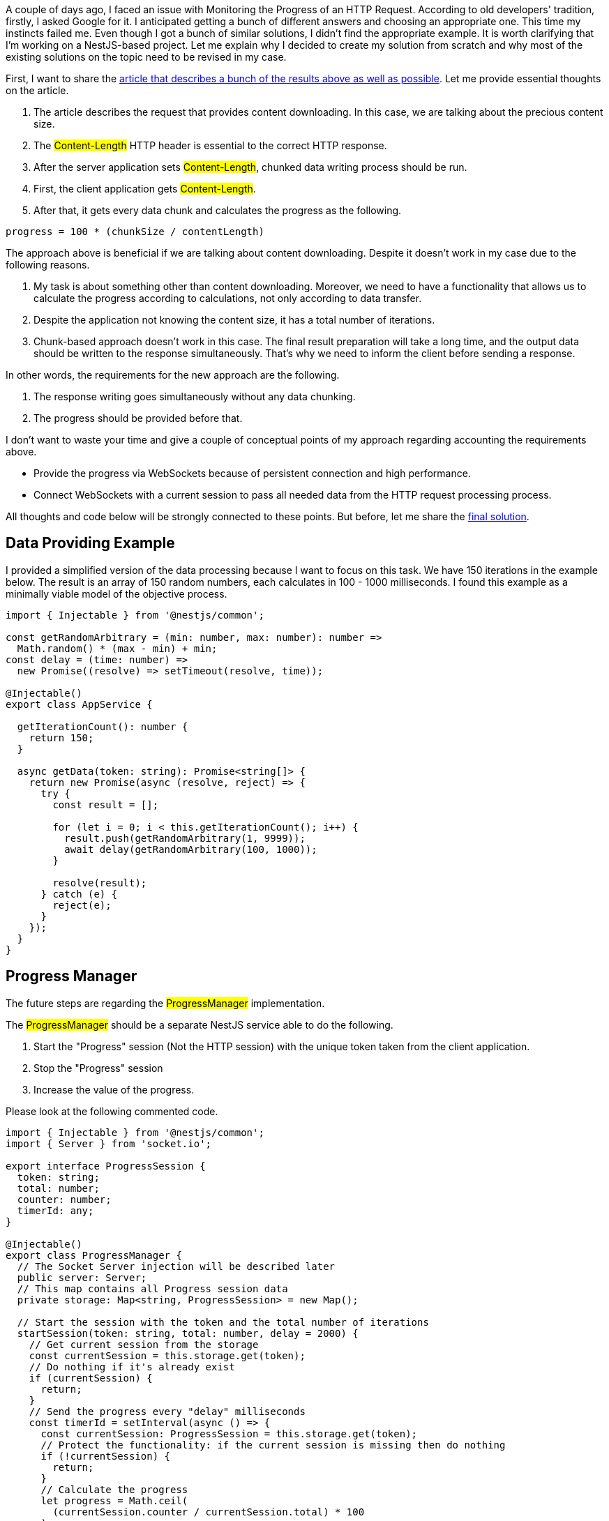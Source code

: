 A couple of days ago, I faced an issue with Monitoring the Progress of an HTTP Request. According to old developers' tradition, firstly, I asked Google for it. I anticipated getting a bunch of different answers and choosing an appropriate one. This time my instincts failed me. Even though I got a bunch of similar solutions, I didn't find the appropriate example. It is worth clarifying that I'm working on a NestJS-based project. Let me explain why I decided to create my solution from scratch and why most of the existing solutions on the topic need to be revised in my case.

First, I want to share the https://dev.to/tqbit/how-to-monitor-the-progress-of-a-javascript-fetch-request-and-cancel-it-on-demand-107f[article that describes a bunch of the results above as well as possible, window=_blank]. Let me provide essential thoughts on the article.

1. The article describes the request that provides content downloading. In this case, we are talking about the precious content size. +
2. The #Content-Length# HTTP header is essential to the correct HTTP response. +
3. After the server application sets #Content-Length#, chunked data writing process should be run. +
4. First, the client application gets #Content-Length#. +
5. After that, it gets every data chunk and calculates the progress as the following.

[,js]
----
progress = 100 * (chunkSize / contentLength)
----

The approach above is beneficial if we are talking about content downloading. Despite it doesn't work in my case due to the following reasons.

1. My task is about something other than content downloading. Moreover, we need to have a functionality that allows us to calculate the progress according to calculations, not only according to data transfer. +
2. Despite the application not knowing the content size, it has a total number of iterations. +
3. Chunk-based approach doesn't work in this case. The final result preparation will take a long time, and the output data should be written to the response simultaneously. That's why we need to inform the client before sending a response.

In other words, the requirements for the new approach are the following.

1. The response writing goes simultaneously without any data chunking. +
2. The progress should be provided before that. +

I don't want to waste your time and give a couple of conceptual points of my approach regarding accounting the requirements above.

* Provide the progress via WebSockets because of persistent connection and high performance.
* Connect WebSockets with a current session to pass all needed data from the HTTP request processing process.

All thoughts and code below will be strongly connected to these points. But before, let me share the https://github.com/buchslava/nest-request-progress[final solution, window=_blank].

== Data Providing Example

I provided a simplified version of the data processing because I want to focus on this task. We have 150 iterations in the example below. The result is an array of 150 random numbers, each calculates in 100 - 1000 milliseconds. I found this example as a minimally viable model of the objective process.

[, js]
----
import { Injectable } from '@nestjs/common';

const getRandomArbitrary = (min: number, max: number): number =>
  Math.random() * (max - min) + min;
const delay = (time: number) =>
  new Promise((resolve) => setTimeout(resolve, time));

@Injectable()
export class AppService {

  getIterationCount(): number {
    return 150;
  }

  async getData(token: string): Promise<string[]> {
    return new Promise(async (resolve, reject) => {
      try {
        const result = [];

        for (let i = 0; i < this.getIterationCount(); i++) {
          result.push(getRandomArbitrary(1, 9999));
          await delay(getRandomArbitrary(100, 1000));
        }

        resolve(result);
      } catch (e) {
        reject(e);
      }
    });
  }
}
----

== Progress Manager
The future steps are regarding the #ProgressManager# implementation.

The #ProgressManager# should be a separate NestJS service able to do the following.

1. Start the "Progress" session (Not the HTTP session) with the unique token taken from the client application. +
2. Stop the "Progress" session +
3. Increase the value of the progress. +

Please look at the following commented code.
[, js]
----
import { Injectable } from '@nestjs/common';
import { Server } from 'socket.io';

export interface ProgressSession {
  token: string;
  total: number;
  counter: number;
  timerId: any;
}

@Injectable()
export class ProgressManager {
  // The Socket Server injection will be described later
  public server: Server;
  // This map contains all Progress session data
  private storage: Map<string, ProgressSession> = new Map();

  // Start the session with the token and the total number of iterations
  startSession(token: string, total: number, delay = 2000) {
    // Get current session from the storage
    const currentSession = this.storage.get(token);
    // Do nothing if it's already exist
    if (currentSession) {
      return;
    }
    // Send the progress every "delay" milliseconds
    const timerId = setInterval(async () => {
      const currentSession: ProgressSession = this.storage.get(token);
      // Protect the functionality: if the current session is missing then do nothing
      if (!currentSession) {
        return;
      }
      // Calculate the progress
      let progress = Math.ceil(
        (currentSession.counter / currentSession.total) * 100
      );
      // Protect the progress value, it should be less or equal 100
      if (progress > 100) {
        progress = 100;
      }
      // Send the progress. Pay attention that the event name should contain the "token"
      // Client will use this token also
      this.server.emit(`progress-${token}`, progress);
    }, delay);
    // Initial Progress Session settings. Token is a key.
    this.storage.set(token, {
      token,
      total,
      counter: 0,
      timerId,
    });
  }

  // This method increases the progress
  step(token: string, value = 1) {
    // Get the current session
    const currentSession: ProgressSession = this.storage.get(token);
    // Do nothing if it doesn't exist
    if (!currentSession) {
      return;
    }
    // Increase the counter
    const counter = currentSession.counter + value;
    // Update the storage
    this.storage.set(token, {
      ...currentSession,
      counter,
    });
  }

  // Stop the session by the token
  stopSession(token: string) {
    // Get the current session
    const currentSession: ProgressSession = this.storage.get(token);
    // Do nothing if it doesn't exist
    if (currentSession) {
      // Stop the current timer
      clearInterval(currentSession.timerId);
      // Remove information regarding the current session from the storage
      this.storage.delete(token);
    }
  }
}
----
You can find the code above https://github.com/buchslava/nest-request-progress/blob/main/packages/server/src/app/progress-manager.ts[here, window=_blank].

== WebSockets Server

Another important is the integration of NestJS with WebSockets and connecting the Progress Manager with it. The following code is responsible for that.

[, js]
----
import {
  WebSocketGateway,
  WebSocketServer,
  OnGatewayInit,
} from '@nestjs/websockets';
import { Server } from 'socket.io';
import { ProgressManager } from './progress-manager';

@WebSocketGateway({ cors: true })
export class AppGateway implements OnGatewayInit {
  constructor(private progressManager: ProgressManager) {}

  @WebSocketServer() server: Server;

  afterInit() {
    // After the WebSockets Gateway has to init, then pass it to the ProgressManager
    this.progressManager.server = this.server;
  }
}
----
https://github.com/buchslava/nest-request-progress/blob/main/packages/server/src/app/app.gateway.ts[The source >>, window=_blank] +
And, of course, according to NestJS requirements, we need to tell the related module about that.
[, js]
----
import { Module } from '@nestjs/common';

import { AppController } from './app.controller';
import { AppService } from './app.service';
import { AppGateway } from './app.gateway';
import { ProgressManager } from './progress-manager';

@Module({
  imports: [],
  controllers: [AppController],
  providers: [AppService, AppGateway, ProgressManager],
})
export class AppModule {}
----
https://github.com/buchslava/nest-request-progress/blob/main/packages/server/src/app/app.module.ts[The source >>, window=_blank]

== Data Processing

It's time to focus on the endpoint's controller. It looks pretty simple.

[, js]
----
import { Controller, Get, Query } from '@nestjs/common';
import { AppService } from './app.service';

@Controller()
export class AppController {
  constructor(private readonly appService: AppService) {}

  @Get()
  getData(@Query() query: { token: string }) {
    return this.appService.getData(query.token);
  }
}
----
https://github.com/buchslava/nest-request-progress/blob/main/packages/server/src/app/app.controller.ts[The source >>, window=_blank]

And the last thing about the server is regarding the Data Providing Example modification. The following example is close to the first example in this article. The main aim is to add "Progress functionality" here. Please, read the comment in the code. It's important.

[, js]
----
import { Injectable } from '@nestjs/common';
import { ProgressManager } from './progress-manager';

const getRandomArbitrary = (min: number, max: number): number =>
  Math.random() * (max - min) + min;
const delay = (time: number) =>
  new Promise((resolve) => setTimeout(resolve, time));

@Injectable()
export class AppService {
  // Use progressManager
  constructor(private readonly progressManager: ProgressManager) {}

  // 150 iterations should be processed
  getIterationCount(): number {
    return 150;
  }

  async getData(token: string): Promise<string[]> {
    return new Promise(async (resolve, reject) => {
      // We need to start the Progress Session before data preparation
      this.progressManager.startSession(token, this.getIterationCount());
      try {
        // Initialize the array of results
        const result = [];

        for (let i = 0; i < this.getIterationCount(); i++) {
          // Calculate the result        
          result.push(getRandomArbitrary(1, 9999));
          // Increase the Progress counter
          this.progressManager.step(token);
          // Random delay
          await delay(getRandomArbitrary(100, 1000));
        }

        // Return the result
        resolve(result);
      } catch (e) {
        reject(e);
      } finally {
        // We need to stop the ProgressManager in any case.
        // Otherwise, we have a redundant timeout.
        this.progressManager.stopSession(token);
      }
    });
  }
}
----
https://github.com/buchslava/nest-request-progress/blob/main/packages/server/src/app/app.service.ts[The source >>, window=_blank]

The backend part of my example is ready. You can find the full backend solution https://github.com/buchslava/nest-request-progress/tree/main/packages/server[here, window=_blank].

== The Client

The client part of my example is placed https://github.com/buchslava/nest-request-progress/tree/main/packages/client[here, window=_blank]. Both parts are placed in one monorepo. Thanks https://nx.dev/[Nx, window=_blank] for that. Lets look at it. Please, read the comments in the code below.

[, js]
----
import * as io from 'socket.io-client';
import { v4 } from 'uuid';
import axios from 'axios';

// Generate a unique ID (token)
const token = v4();

console.info(new Date().toISOString(), `start the request`);

// Call the endpoint described above
axios
  .get(`http://localhost:3333/api?token=${token}`)
  .then((resp) => {
    // Print the total length of requested data (an array of random numbers)
    console.info(new Date().toISOString(), `got ${resp.data.length} records`);
    process.exit(0);
  })
  .catch((e) => {
    console.info(e);
    process.exit(0);
  });
// We need to connect to the related Socket Server
const ioClient = io.connect('ws://localhost:3333');
// And wait for `progress-${token}` event
ioClient.on(`progress-${token}`, (progress) =>
  console.info(new Date().toISOString(), `processed ${progress}%`)
);
----

== The Final Steps
It's time to try the solution.
[, bash]
----
git clone git@github.com:buchslava/nest-request-progress.git
cd nest-request-progress
npm i
npx nx run server:serve
----
Open another terminal and run:
[, bash]
----
npx nx run client:serve
----

== Voilà
[.img]
image::img1.png[]